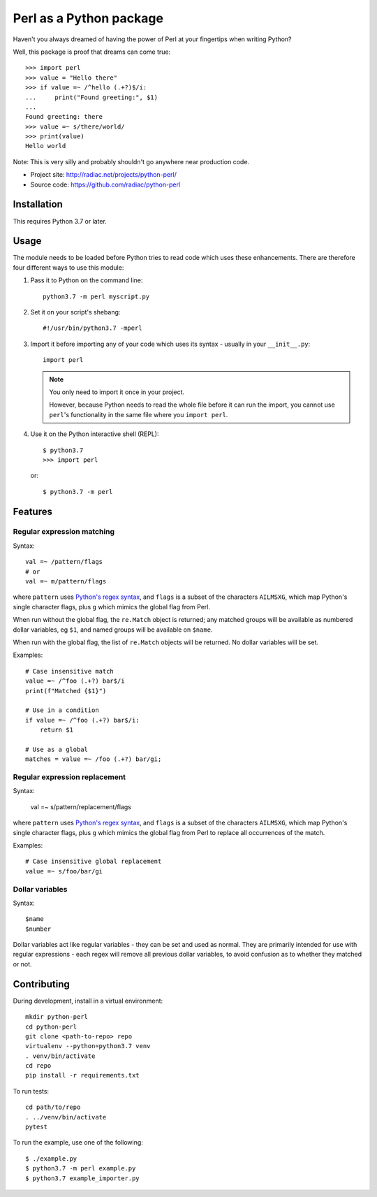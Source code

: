 ========================
Perl as a Python package
========================

Haven't you always dreamed of having the power of Perl at your fingertips when writing
Python?

Well, this package is proof that dreams can come true::

    >>> import perl
    >>> value = "Hello there"
    >>> if value =~ /^hello (.+?)$/i:
    ...     print("Found greeting:", $1)
    ...
    Found greeting: there
    >>> value =~ s/there/world/
    >>> print(value)
    Hello world


Note: This is very silly and probably shouldn't go anywhere near production code.

* Project site: http://radiac.net/projects/python-perl/
* Source code: https://github.com/radiac/python-perl

.. image:: https://travis-ci.org/radiac/python-perl.svg?branch=master
    :target: https://travis-ci.org/radiac/python-perl

.. image:: https://coveralls.io/repos/radiac/python-perl/badge.svg?branch=master&service=github
    :target: https://coveralls.io/github/radiac/python-perl?branch=master



Installation
============

This requires Python 3.7 or later.


Usage
=====

The module needs to be loaded before Python tries to read code which uses these
enhancements. There are therefore four different ways to use this module:

1.  Pass it to Python on the command line::

        python3.7 -m perl myscript.py

2.  Set it on your script's shebang::

        #!/usr/bin/python3.7 -mperl

3.  Import it before importing any of your code which uses its syntax - usually in
    your ``__init__.py``::

        import perl

    .. note::

        You only need to import it once in your project.

        However, because Python needs to read the whole file before it can run the
        import, you cannot use ``perl``'s functionality in the same file where you
        ``import perl``.

4.  Use it on the Python interactive shell (REPL)::

        $ python3.7
        >>> import perl

    or::

        $ python3.7 -m perl


Features
========

Regular expression matching
---------------------------

Syntax::

    val =~ /pattern/flags
    # or
    val =~ m/pattern/flags

where ``pattern`` uses `Python's regex syntax`_, and ``flags`` is a subset of the
characters ``AILMSXG``, which map Python's single character flags, plus ``g`` which
mimics the global flag from Perl.

When run without the global flag, the ``re.Match`` object is returned; any matched
groups will be available as numbered dollar variables, eg ``$1``, and named groups will
be available on ``$name``.

When run with the global flag, the list of ``re.Match`` objects will be returned. No
dollar variables will be set.

.. _Python's regex syntax: https://docs.python.org/3/library/re.html#regular-expression-syntax

Examples::

    # Case insensitive match
    value =~ /^foo (.+?) bar$/i
    print(f"Matched {$1}")

    # Use in a condition
    if value =~ /^foo (.+?) bar$/i:
        return $1

    # Use as a global
    matches = value =~ /foo (.+?) bar/gi;


Regular expression replacement
------------------------------

Syntax:

    val =~ s/pattern/replacement/flags

where ``pattern`` uses `Python's regex syntax`_, and ``flags`` is a subset of the
characters ``AILMSXG``, which map Python's single character flags, plus ``g`` which
mimics the global flag from Perl to replace all occurrences of the match.

Examples::

    # Case insensitive global replacement
    value =~ s/foo/bar/gi


Dollar variables
----------------

Syntax::

    $name
    $number

Dollar variables act like regular variables - they can be set and used as normal. They
are primarily intended for use with regular expressions - each regex will remove all
previous dollar variables, to avoid confusion as to whether they matched or not.


Contributing
============

During development, install in a virtual environment::

    mkdir python-perl
    cd python-perl
    git clone <path-to-repo> repo
    virtualenv --python=python3.7 venv
    . venv/bin/activate
    cd repo
    pip install -r requirements.txt


To run tests::

    cd path/to/repo
    . ../venv/bin/activate
    pytest


To run the example, use one of the following::

    $ ./example.py
    $ python3.7 -m perl example.py
    $ python3.7 example_importer.py
